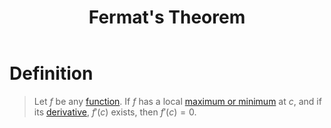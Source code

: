 :PROPERTIES:
:ID:       649d4eb8-7cf5-4535-836a-4bc87f6db646
:END:
#+title: Fermat's Theorem
#+filetags: calculus theorem

* Definition
#+begin_quote
Let \(f\) be any [[id:87d42439-b03b-48be-84ab-2215b4733dd7][function]].
If \(f\) has a local [[id:8e80da2f-092f-476a-b5f8-08749dc9dc1e][maximum or minimum]] at \(c\), and if its [[id:a350707f-ba1b-4912-ad8d-60e80e1c5d47][derivative]], \(f'(c)\) exists, then \(f'(c) = 0\).
#+end_quote

